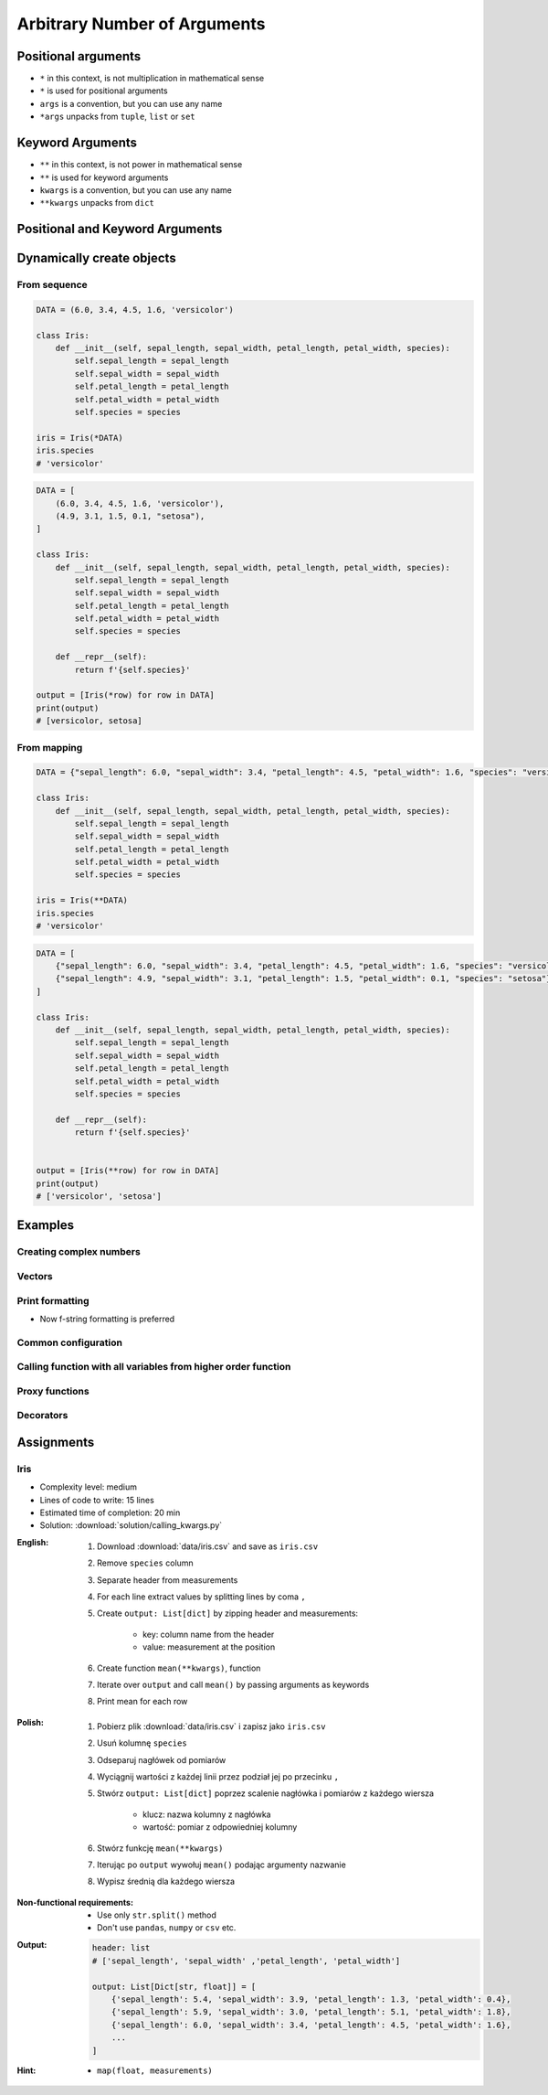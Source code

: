 *****************************
Arbitrary Number of Arguments
*****************************


Positional arguments
====================
- ``*`` in this context, is not multiplication in mathematical sense
- ``*`` is used for positional arguments
- ``args`` is a convention, but you can use any name
- ``*args`` unpacks from ``tuple``, ``list`` or ``set``

.. code-block:: python
    :caption: Positional arguments passed directly

    def echo(a, b, c=0):
        print(a)    # 1
        print(b)    # 2
        print(c)    # 0

    echo(1, 2)

.. code-block:: python
    :caption: Positional arguments passed from sequence

    def echo(a, b, c=0):
        print(a)    # 1
        print(b)    # 2
        print(c)    # 0

    args = (1, 2)
    echo(*args)


Keyword Arguments
=================
- ``**`` in this context, is not power in mathematical sense
- ``**`` is used for keyword arguments
- ``kwargs`` is a convention, but you can use any name
- ``**kwargs`` unpacks from ``dict``

.. code-block:: python
    :caption: Keyword arguments passed directly

    def echo(a, b, c=0):
        print(a)    # 1
        print(b)    # 2
        print(c)    # 0

    echo(a=1, b=2)

.. code-block:: python
    :caption: Keyword arguments passed from ``dict``

    def echo(a, b, c=0):
        print(a)    # 1
        print(b)    # 2
        print(c)    # 0

    kwargs = {'a': 1, 'b': 2}
    echo(**kwargs)


Positional and Keyword Arguments
================================
.. code-block:: python
    :caption: Positional and keyword arguments passed directly

    def echo(a, b, c=0):
        print(a)    # 1
        print(b)    # 2
        print(c)    # 0

    echo(1, b=2)

.. code-block:: python
    :caption: Positional and keyword arguments passed from sequence and ``dict``

    def echo(a, b, c=0):
        print(a)    # 1
        print(b)    # 2
        print(c)    # 0

    args = (1,)
    kwargs = {'b': 2}

    echo(*args, **kwargs)


Dynamically create objects
==========================

From sequence
-------------
.. code-block:: python

    DATA = (6.0, 3.4, 4.5, 1.6, 'versicolor')

    class Iris:
        def __init__(self, sepal_length, sepal_width, petal_length, petal_width, species):
            self.sepal_length = sepal_length
            self.sepal_width = sepal_width
            self.petal_length = petal_length
            self.petal_width = petal_width
            self.species = species

    iris = Iris(*DATA)
    iris.species
    # 'versicolor'

.. code-block:: python

    DATA = [
        (6.0, 3.4, 4.5, 1.6, 'versicolor'),
        (4.9, 3.1, 1.5, 0.1, "setosa"),
    ]

    class Iris:
        def __init__(self, sepal_length, sepal_width, petal_length, petal_width, species):
            self.sepal_length = sepal_length
            self.sepal_width = sepal_width
            self.petal_length = petal_length
            self.petal_width = petal_width
            self.species = species

        def __repr__(self):
            return f'{self.species}'

    output = [Iris(*row) for row in DATA]
    print(output)
    # [versicolor, setosa]

From mapping
------------
.. code-block:: python

    DATA = {"sepal_length": 6.0, "sepal_width": 3.4, "petal_length": 4.5, "petal_width": 1.6, "species": "versicolor"}

    class Iris:
        def __init__(self, sepal_length, sepal_width, petal_length, petal_width, species):
            self.sepal_length = sepal_length
            self.sepal_width = sepal_width
            self.petal_length = petal_length
            self.petal_width = petal_width
            self.species = species

    iris = Iris(**DATA)
    iris.species
    # 'versicolor'

.. code-block:: python

    DATA = [
        {"sepal_length": 6.0, "sepal_width": 3.4, "petal_length": 4.5, "petal_width": 1.6, "species": "versicolor"},
        {"sepal_length": 4.9, "sepal_width": 3.1, "petal_length": 1.5, "petal_width": 0.1, "species": "setosa"},
    ]

    class Iris:
        def __init__(self, sepal_length, sepal_width, petal_length, petal_width, species):
            self.sepal_length = sepal_length
            self.sepal_width = sepal_width
            self.petal_length = petal_length
            self.petal_width = petal_width
            self.species = species

        def __repr__(self):
            return f'{self.species}'


    output = [Iris(**row) for row in DATA]
    print(output)
    # ['versicolor', 'setosa']


Examples
========

Creating complex numbers
------------------------
.. code-block:: python
    :caption: Defining complex number by passing keyword arguments directly

    complex(real=3, imag=5)
    # (3+5j)

.. code-block:: python
    :caption: Defining complex number by passing keyword arguments in ``dict``

    kwargs = {'real': 3, 'imag': 5}

    complex(**kwargs)
    # (3+5j)

Vectors
-------
.. code-block:: python
    :caption: Passing vector to the function

    def cartesian_coordinates(x, y, z):
        print(x)    # 1
        print(y)    # 0
        print(z)    # 1


    vector = (1, 0, 1)

    cartesian_coordinates(*vector)

Print formatting
----------------
* Now f-string formatting is preferred

.. code-block:: python
    :caption: ``str.format()`` expects keyword arguments, which keys are used in string. It is cumbersome to pass ``format(name=name, agency=agency)`` for every variable in the code.

    name = 'Jan Twardowski'
    agency = 'POLSA'

    output = "{agency} astronaut {name} first on the Moon".format(**locals())
    print(output)
    # POLSA astronaut Jan Twardowski first on the Moon

Common configuration
--------------------
.. code-block:: python
    :caption: Calling a function which has similar parameters

    def draw_line(x, y, color, type, width, markers):
        ...


    draw_line(x=1, y=2, color='red', type='dashed', width='2px', markers='disc')
    draw_line(x=3, y=4, color='red', type='dashed', width='2px', markers='disc')
    draw_line(x=5, y=6, color='red', type='dashed', width='2px', markers='disc')

.. code-block:: python
    :caption: Passing configuration to the function, which sets parameters from the config

    def draw_line(x, y, color, type, width, markers):
        ...


    style = {
        'color': 'red',
        'type': 'dashed',
        'width': '2px',
        'markers': 'disc',
    }

    draw_line(x=1, y=2, **style)
    draw_line(x=3, y=4, **style)
    draw_line(x=5, y=6, **style)

.. code-block:: python
    :caption: Database connection configuration read from config file

    config = {
        'host': 'localhost',
        'port': 5432,
        'username': 'my_username',
        'password': 'my_password',
        'database': 'my_database',
    }


    def database_connect(host, port, username, password, database):
        return ...


    connection = database_connect(**config)

Calling function with all variables from higher order function
--------------------------------------------------------------
.. code-block:: python
    :caption: Passing arguments to lower order function. ``locals()`` will return a ``dict`` with all the variables in local scope of the function.

    def lower(a, b, c, d, e):
        print(a, b, c, d, e)

    def higher(a, b, c=0):
        d = 4
        e = 5
        lower(**locals())
        # lower(a=1, b=2, c=0, d=4, e=5)


    higher(1, 2)
    # 1 2 0 4 5

Proxy functions
---------------
.. code-block:: python
    :caption: One of the most common use of ``*args``, ``**kwargs`` is for proxy methods.
    :emphasize-lines: 2,6,10

    def read_csv(filepath_or_buffer, sep=', ', delimiter=None, header='infer',
                 names=None, index_col=None, usecols=None, squeeze=False, prefix=None,
                 mangle_dupe_cols=True, dtype=None, engine=None, converters=None,
                 true_values=None, false_values=None, skipinitialspace=False,
                 skiprows=None, nrows=None, na_values=None, keep_default_na=True,
                 na_filter=True, verbose=False, skip_blank_lines=True, parse_dates=False,
                 infer_datetime_format=False, keep_date_col=False, date_parser=None,
                 dayfirst=False, iterator=False, chunksize=None, compression='infer',
                 thousands=None, decimal=b'.', lineterminator=None, quotechar='"',
                 quoting=0, escapechar=None, comment=None, encoding=None, dialect=None,
                 tupleize_cols=None, error_bad_lines=True, warn_bad_lines=True,
                 skipfooter=0, doublequote=True, delim_whitespace=False, low_memory=True,
                 memory_map=False, float_precision=None):
        """
        Definition of pandas.read_csv() function
        https://pandas.pydata.org/pandas-docs/stable/reference/api/pandas.read_csv.html
        """


    def my_csv(file, encoding='utf-8', *args, **kwargs):
        return read_csv(file, encoding=encoding, *args, **kwargs)


    my_csv('iris1.csv')
    my_csv('iris2.csv', encoding='iso-8859-2')
    my_csv('iris3.csv', encoding='cp1250', verbose=True)
    my_csv('iris4.csv', verbose=True, usecols=['Sepal Length', 'Species'])

Decorators
----------
.. code-block:: python
    :caption: Decorators are functions, which get pointer to the decorated function as it's argument, and has closure which gets original function arguments as positional and keyword arguments.

    def login_required(original_function):

        def wrapper(*args, **kwargs):
            user = kwargs['request'].user

            if user.is_authenticated():
                return original_function(*args, **kwargs)
            else:
                print('Permission denied')

        return wrapper


    @login_required
    def edit_profile(request):
        ...


Assignments
===========

Iris
----
* Complexity level: medium
* Lines of code to write: 15 lines
* Estimated time of completion: 20 min
* Solution: :download:`solution/calling_kwargs.py`

:English:
    #. Download :download:`data/iris.csv` and save as ``iris.csv``
    #. Remove ``species`` column
    #. Separate header from measurements
    #. For each line extract values by splitting lines by coma ``,``
    #. Create ``output: List[dict]`` by zipping header and measurements:

        - key: column name from the header
        - value: measurement at the position

    #. Create function ``mean(**kwargs)``, function
    #. Iterate over ``output`` and call ``mean()`` by passing arguments as keywords
    #. Print mean for each row

:Polish:
    #. Pobierz plik :download:`data/iris.csv` i zapisz jako ``iris.csv``
    #. Usuń kolumnę ``species``
    #. Odseparuj nagłówek od pomiarów
    #. Wyciągnij wartości z każdej linii przez podział jej po przecinku ``,``
    #. Stwórz ``output: List[dict]`` poprzez scalenie nagłówka i pomiarów z każdego wiersza

        - klucz: nazwa kolumny z nagłówka
        - wartość: pomiar z odpowiedniej kolumny

    #. Stwórz funkcję ``mean(**kwargs)``
    #. Iterując po ``output`` wywołuj ``mean()`` podając argumenty nazwanie
    #. Wypisz średnią dla każdego wiersza

:Non-functional requirements:
    * Use only ``str.split()`` method
    * Don't use ``pandas``, ``numpy`` or ``csv`` etc.

:Output:
    .. code-block:: python

        header: list
        # ['sepal_length', 'sepal_width' ,'petal_length', 'petal_width']

        output: List[Dict[str, float]] = [
            {'sepal_length': 5.4, 'sepal_width': 3.9, 'petal_length': 1.3, 'petal_width': 0.4},
            {'sepal_length': 5.9, 'sepal_width': 3.0, 'petal_length': 5.1, 'petal_width': 1.8},
            {'sepal_length': 6.0, 'sepal_width': 3.4, 'petal_length': 4.5, 'petal_width': 1.6},
            ...
        ]

:Hint:
    * ``map(float, measurements)``
